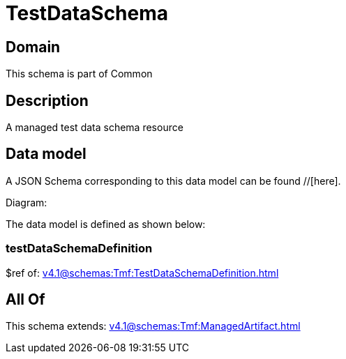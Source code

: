 = TestDataSchema

[#domain]
== Domain

This schema is part of Common

[#description]
== Description
A managed test data schema resource


[#data_model]
== Data model

A JSON Schema corresponding to this data model can be found //[here].

Diagram:


The data model is defined as shown below:


=== testDataSchemaDefinition
$ref of: xref:v4.1@schemas:Tmf:TestDataSchemaDefinition.adoc[]


[#all_of]
== All Of

This schema extends: xref:v4.1@schemas:Tmf:ManagedArtifact.adoc[]
